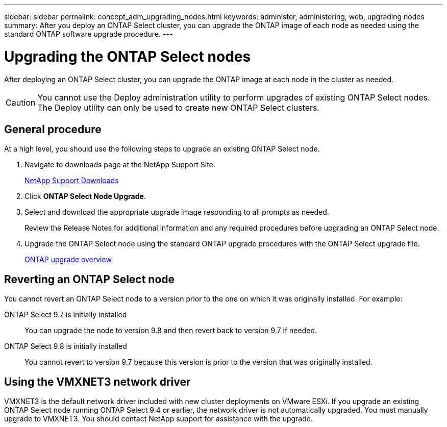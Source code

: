 ---
sidebar: sidebar
permalink: concept_adm_upgrading_nodes.html
keywords: administer, administering, web, upgrading nodes
summary: After you deploy an ONTAP Select cluster, you can upgrade the ONTAP image of each node as needed using the standard ONTAP software upgrade procedure.
---

= Upgrading the ONTAP Select nodes
:hardbreaks:
:nofooter:
:icons: font
:linkattrs:
:imagesdir: ./media/

[.lead]
After deploying an ONTAP Select cluster, you can upgrade the ONTAP image at each node in the cluster as needed.

[CAUTION]
You cannot use the Deploy administration utility to perform upgrades of existing ONTAP Select nodes. The Deploy utility can only be used to create new ONTAP Select clusters.

== General procedure

At a high level, you should use the following steps to upgrade an existing ONTAP Select node.

. Navigate to downloads page at the NetApp Support Site.
+
https://mysupport.netapp.com/site/downloads[NetApp Support Downloads^]

. Click *ONTAP Select Node Upgrade*.

. Select and download the appropriate upgrade image responding to all prompts as needed.
+
Review the Release Notes for additional information and any required procedures before upgrading an ONTAP Select node. 

. Upgrade the ONTAP Select node using the standard ONTAP upgrade procedures with the ONTAP Select upgrade file.
+
link:https://docs.netapp.com/us-en/ontap/upgrade/index.html[ONTAP upgrade overview^]

== Reverting an ONTAP Select node

You cannot revert an ONTAP Select node to a version prior to the one on which it was originally installed. For example:

ONTAP Select 9.7 is initially installed::
You can upgrade the node to version 9.8 and then revert back to version 9.7 if needed.
ONTAP Select 9.8 is initially installed::
You cannot revert to version 9.7 because this version is prior to the version that was originally installed.

== Using the VMXNET3 network driver

VMXNET3 is the default network driver included with new cluster deployments on VMware ESXi. If you upgrade an existing ONTAP Select node running ONTAP Select 9.4 or earlier, the network driver is not automatically upgraded. You must manually upgrade to VMXNET3. You should contact NetApp support for assistance with the upgrade.

// 2023-10-17, prep for repo version split